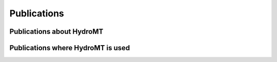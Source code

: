 Publications
============

Publications about HydroMT
--------------------------



Publications where HydroMT is used
----------------------------------